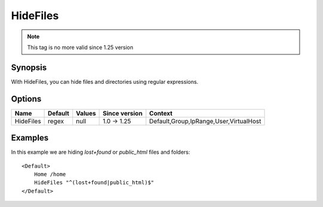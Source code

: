 HideFiles
=========

.. note:: This tag is no more valid since 1.25 version

.. highlight:: apache

Synopsis
--------
With HideFiles, you can hide files and directories using regular expressions.

Options
-------

========= ========= ======== ============= =======
Name      Default   Values   Since version Context
========= ========= ======== ============= =======
HideFiles regex     null     1.0 -> 1.25   Default,Group,IpRange,User,VirtualHost
========= ========= ======== ============= =======

Examples
--------
In this example we are hiding *lost+found* or *public_html* files and folders::

    <Default>
        Home /home
        HideFiles "^(lost+found|public_html)$"
    </Default>
